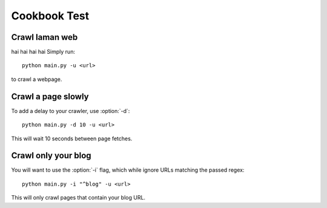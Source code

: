========
Cookbook Test
========

Crawl laman web
----------------

hai hai hai hai
Simply run::

	python main.py -u <url>

to crawl a webpage.

Crawl a page slowly
-------------------

To add a delay to your crawler,
use :option:`-d`::

	python main.py -d 10 -u <url>

This will wait 10 seconds between page fetches.

Crawl only your blog
--------------------

You will want to use the :option:`-i` flag,
which while ignore URLs matching the passed regex::

	python main.py -i "^blog" -u <url>

This will only crawl pages that contain your blog URL.
